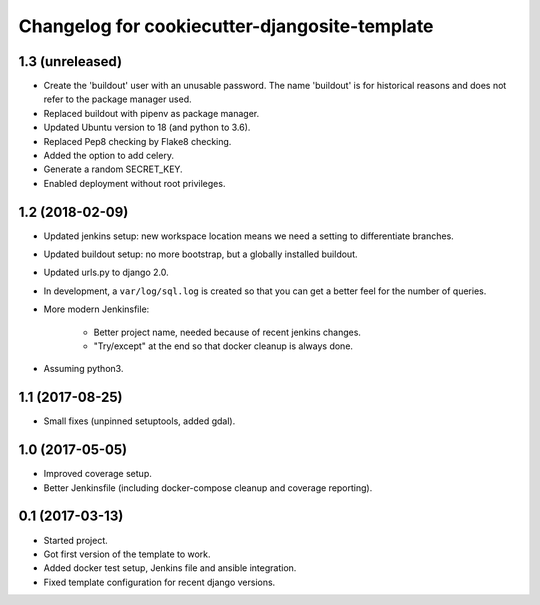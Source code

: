 Changelog for cookiecutter-djangosite-template
==============================================


1.3 (unreleased)
----------------

- Create the 'buildout' user with an unusable password. The name 'buildout'
  is for historical reasons and does not refer to the package manager used.

- Replaced buildout with pipenv as package manager.

- Updated Ubuntu version to 18 (and python to 3.6).

- Replaced Pep8 checking by Flake8 checking.

- Added the option to add celery.

- Generate a random SECRET_KEY.

- Enabled deployment without root privileges.


1.2 (2018-02-09)
----------------

- Updated jenkins setup: new workspace location means we need a setting to
  differentiate branches.

- Updated buildout setup: no more bootstrap, but a globally installed
  buildout.

- Updated urls.py to django 2.0.

- In development, a ``var/log/sql.log`` is created so that you can get a
  better feel for the number of queries.

- More modern Jenkinsfile:

    - Better project name, needed because of recent jenkins changes.

    - "Try/except" at the end so that docker cleanup is always done.

- Assuming python3.


1.1 (2017-08-25)
----------------

- Small fixes (unpinned setuptools, added gdal).


1.0 (2017-05-05)
----------------

- Improved coverage setup.

- Better Jenkinsfile (including docker-compose cleanup and coverage
  reporting).


0.1 (2017-03-13)
----------------

- Started project.

- Got first version of the template to work.

- Added docker test setup, Jenkins file and ansible integration.

- Fixed template configuration for recent django versions.
